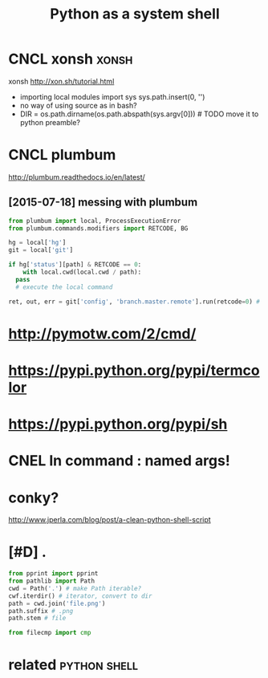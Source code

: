 #+TITLE: Python as a system shell

* CNCL xonsh                                                          :xonsh:
:PROPERTIES:
:ID:       xnsh
:END:
xonsh http://xon.sh/tutorial.html
- importing local modules
  import sys
  sys.path.insert(0, '')
- no way of using source as in bash?
- DIR = os.path.dirname(os.path.abspath(sys.argv[0])) # TODO move it to python preamble?


* CNCL plumbum
:PROPERTIES:
:ID:       plmbm
:END:
http://plumbum.readthedocs.io/en/latest/

** [2015-07-18] messing with plumbum
:PROPERTIES:
:ID:       stmssngwthplmbm
:END:
#+begin_src python
  from plumbum import local, ProcessExecutionError
  from plumbum.commands.modifiers import RETCODE, BG

  hg = local['hg']
  git = local['git']

  if hg['status'][path] & RETCODE == 0:
      with local.cwd(local.cwd / path):
  	pass
  	# execute the local command

  ret, out, err = git['config', 'branch.master.remote'].run(retcode=0) # expected retcode
#+end_src

* http://pymotw.com/2/cmd/
:PROPERTIES:
:ID:       pymtwcmcmd
:END:
* https://pypi.python.org/pypi/termcolor
:PROPERTIES:
:ID:       spyppythnrgpyptrmclr
:END:
* https://pypi.python.org/pypi/sh
:PROPERTIES:
:ID:       spyppythnrgpypsh
:END:
* CNEL ln command : named args!
:PROPERTIES:
:ID:       cnllncmmndnmdrgs
:END:
* conky?
:PROPERTIES:
:ID:       cnky
:END:
http://www.jperla.com/blog/post/a-clean-python-shell-script

* [#D] .
:PROPERTIES:
:ID:       1053_1313
:END:
#+begin_src python
  from pprint import pprint
  from pathlib import Path
  cwd = Path('.') # make Path iterable?
  cwf.iterdir() # iterator, convert to dir
  path = cwd.join('file.png')
  path.suffix # .png
  path.stem # file

  from filecmp import cmp
#+end_src


* related                                                      :python:shell:
:PROPERTIES:
:ID:       rltd
:END:
